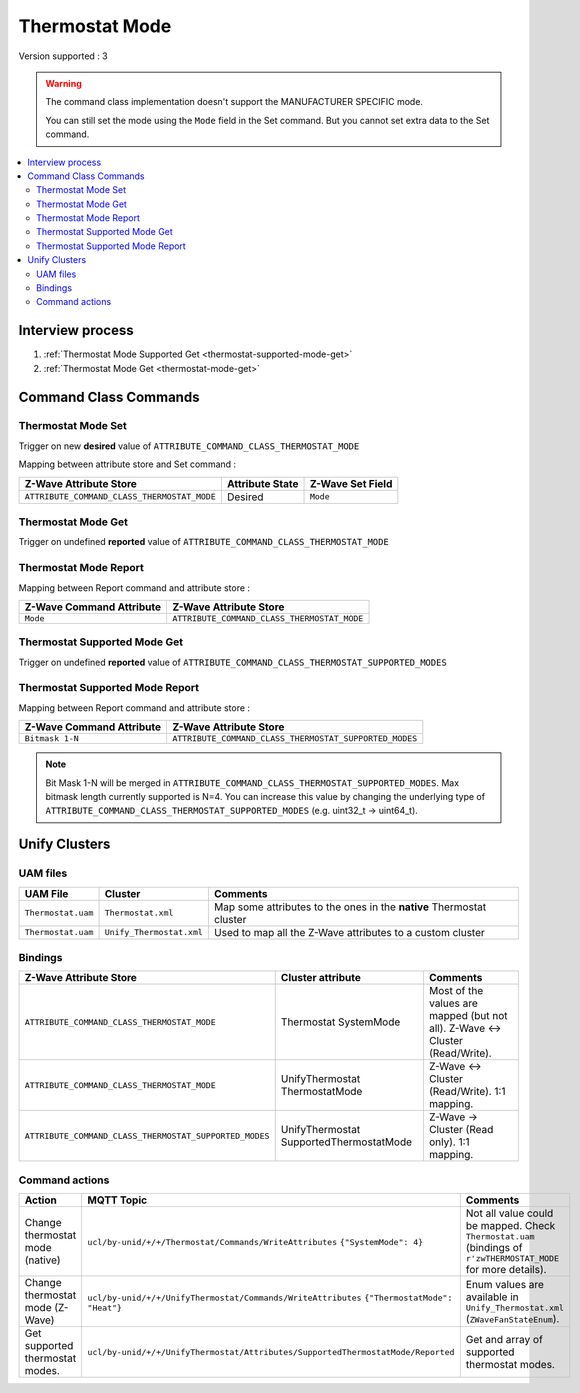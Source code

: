 Thermostat Mode
===============

Version supported : 3

.. warning:: 
    The command class implementation doesn't support the MANUFACTURER SPECIFIC mode.
    
    You can still set the mode using the ``Mode`` field in the Set command. But you cannot set extra data to the Set command.

.. contents::
   :depth: 2
   :local:
   :backlinks: none


Interview process
*****************

#. :ref:`Thermostat Mode Supported Get <thermostat-supported-mode-get>`
#. :ref:`Thermostat Mode Get <thermostat-mode-get>`


Command Class Commands
**********************

Thermostat Mode Set
-------------------

Trigger on new **desired** value of ``ATTRIBUTE_COMMAND_CLASS_THERMOSTAT_MODE``

Mapping between attribute store and Set command :

.. list-table:: 
  :header-rows: 1

  * - Z-Wave Attribute Store
    - Attribute State
    - Z-Wave Set Field 
  * - ``ATTRIBUTE_COMMAND_CLASS_THERMOSTAT_MODE``
    - Desired
    - ``Mode``	

.. _thermostat-mode-get:

Thermostat Mode Get
-------------------

Trigger on undefined **reported** value of ``ATTRIBUTE_COMMAND_CLASS_THERMOSTAT_MODE``


Thermostat Mode Report
----------------------

Mapping between Report command and attribute store : 

.. list-table:: 
  :header-rows: 1

  * - Z-Wave Command Attribute 
    - Z-Wave Attribute Store
  * - ``Mode``	
    - ``ATTRIBUTE_COMMAND_CLASS_THERMOSTAT_MODE`` 

.. _thermostat-supported-mode-get:

Thermostat Supported Mode Get
-----------------------------

Trigger on undefined **reported** value of ``ATTRIBUTE_COMMAND_CLASS_THERMOSTAT_SUPPORTED_MODES``

Thermostat Supported Mode Report
--------------------------------

Mapping between Report command and attribute store : 

.. list-table:: 
  :header-rows: 1

  * - Z-Wave Command Attribute 
    - Z-Wave Attribute Store
  * - ``Bitmask 1-N``	
    - ``ATTRIBUTE_COMMAND_CLASS_THERMOSTAT_SUPPORTED_MODES`` 

.. note:: 
   Bit Mask 1-N will be merged in ``ATTRIBUTE_COMMAND_CLASS_THERMOSTAT_SUPPORTED_MODES``. Max bitmask length currently supported is N=4.
   You can increase this value by changing the underlying type of ``ATTRIBUTE_COMMAND_CLASS_THERMOSTAT_SUPPORTED_MODES`` (e.g. uint32_t -> uint64_t).


Unify Clusters
**************

UAM files
---------

.. list-table:: 
  :header-rows: 1

  * - UAM File
    - Cluster
    - Comments
  * - ``Thermostat.uam``
    - ``Thermostat.xml``
    - Map some attributes to the ones in the **native** Thermostat cluster
  * - ``Thermostat.uam``
    - ``Unify_Thermostat.xml``
    - Used to map all the Z-Wave attributes to a custom cluster
 
Bindings
--------

.. list-table:: 
  :header-rows: 1

  * - Z-Wave Attribute Store
    - Cluster attribute
    - Comments
  * - ``ATTRIBUTE_COMMAND_CLASS_THERMOSTAT_MODE``
    - Thermostat SystemMode
    - Most of the values are mapped (but not all). Z-Wave <-> Cluster (Read/Write). 
  * - ``ATTRIBUTE_COMMAND_CLASS_THERMOSTAT_MODE``
    - UnifyThermostat ThermostatMode
    - Z-Wave <-> Cluster (Read/Write). 1:1 mapping.
  * - ``ATTRIBUTE_COMMAND_CLASS_THERMOSTAT_SUPPORTED_MODES``
    - UnifyThermostat SupportedThermostatMode
    - Z-Wave -> Cluster (Read only). 1:1 mapping.

Command actions
---------------

.. list-table:: 
  :header-rows: 1

  * - Action
    - MQTT Topic
    - Comments
  * - Change thermostat mode (native)
    - ``ucl/by-unid/+/+/Thermostat/Commands/WriteAttributes`` ``{"SystemMode": 4}``
    - Not all value could be mapped. Check ``Thermostat.uam`` (bindings of ``r'zwTHERMOSTAT_MODE`` for more details).
  * - Change thermostat mode (Z-Wave)
    - ``ucl/by-unid/+/+/UnifyThermostat/Commands/WriteAttributes`` ``{"ThermostatMode": "Heat"}``
    - Enum values are available in ``Unify_Thermostat.xml`` (``ZWaveFanStateEnum``).
  * - Get supported thermostat modes.
    - ``ucl/by-unid/+/+/UnifyThermostat/Attributes/SupportedThermostatMode/Reported``
    - Get and array of supported thermostat modes.
  